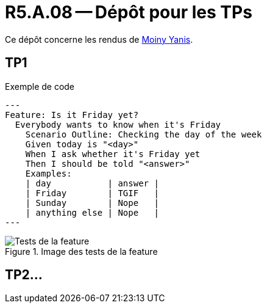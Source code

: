 = R5.A.08 -- Dépôt pour les TPs
:icons: font
:MoSCoW: https://fr.wikipedia.org/wiki/M%C3%A9thode_MoSCoW[MoSCoW]

Ce dépôt concerne les rendus de mailto:yanis.moiny@etu.univ-tlse2.fr[Moiny Yanis].

== TP1

.Exemple de code
[source,feature]
---
Feature: Is it Friday yet?
  Everybody wants to know when it's Friday
    Scenario Outline: Checking the day of the week
    Given today is "<day>"
    When I ask whether it's Friday yet
    Then I should be told "<answer>"
    Examples:
    | day           | answer |
    | Friday        | TGIF   |
    | Sunday        | Nope   |
    | anything else | Nope   |
---

.Image des tests de la feature
image::img/test.png[Tests de la feature]

== TP2...